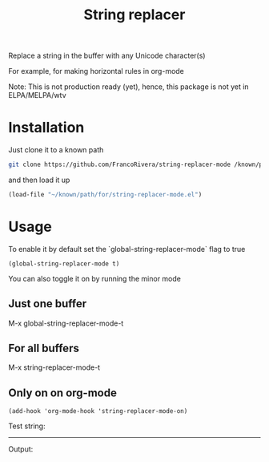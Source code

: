 #+TITLE: String replacer

Replace a string in the buffer with any Unicode character(s)

For example, for making horizontal rules in org-mode

Note: This is not production ready (yet), hence, this package is not yet in ELPA/MELPA/wtv

* Installation

Just clone it to a known path

#+begin_src bash
git clone https://github.com/FrancoRivera/string-replacer-mode /known/path/for/repos
#+end_src

and then load it up

#+begin_src emacs-lisp
(load-file "~/known/path/for/string-replacer-mode.el")
#+end_src

* Usage

To enable it by default set the `global-string-replacer-mode` flag to true

#+begin_src elisp
(global-string-replacer-mode t)
#+end_src


You can also toggle it on by running the minor mode

** Just one buffer
M-x global-string-replacer-mode-t

** For all buffers
M-x string-replacer-mode-t

** Only on on org-mode
#+begin_src elisp
(add-hook 'org-mode-hook 'string-replacer-mode-on)
#+end_src

Test string:

------

Output:
